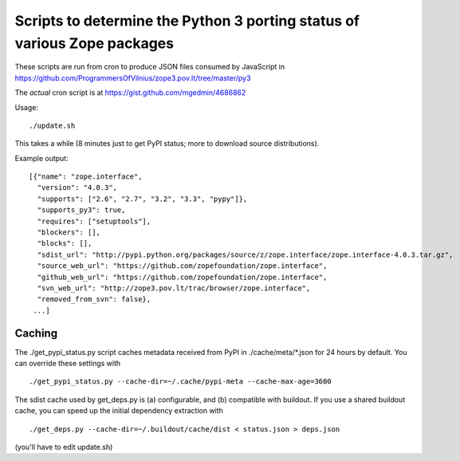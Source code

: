 Scripts to determine the Python 3 porting status of various Zope packages
=========================================================================

These scripts are run from cron to produce JSON files consumed by JavaScript in
https://github.com/ProgrammersOfVilnius/zope3.pov.lt/tree/master/py3

The *actual* cron script is at https://gist.github.com/mgedmin/4686862


Usage::

  ./update.sh

This takes a while (8 minutes just to get PyPI status; more to download
source distributions).

Example output::

  [{"name": "zope.interface",
    "version": "4.0.3",
    "supports": ["2.6", "2.7", "3.2", "3.3", "pypy"]},
    "supports_py3": true,
    "requires": ["setuptools"],
    "blockers": [],
    "blocks": [],
    "sdist_url": "http://pypi.python.org/packages/source/z/zope.interface/zope.interface-4.0.3.tar.gz",
    "source_web_url": "https://github.com/zopefoundation/zope.interface",
    "github_web_url": "https://github.com/zopefoundation/zope.interface",
    "svn_web_url": "http://zope3.pov.lt/trac/browser/zope.interface",
    "removed_from_svn": false},
   ...]


Caching
-------

The ./get_pypi_status.py script caches metadata received from PyPI in
./cache/meta/\*.json for 24 hours by default.  You can override these settings
with ::

  ./get_pypi_status.py --cache-dir=~/.cache/pypi-meta --cache-max-age=3600

The sdist cache used by get_deps.py is (a) configurable, and (b) compatible
with buildout.  If you use a shared buildout cache, you can speed up
the initial dependency extraction with ::

  ./get_deps.py --cache-dir=~/.buildout/cache/dist < status.json > deps.json

(you'll have to edit update.sh)
